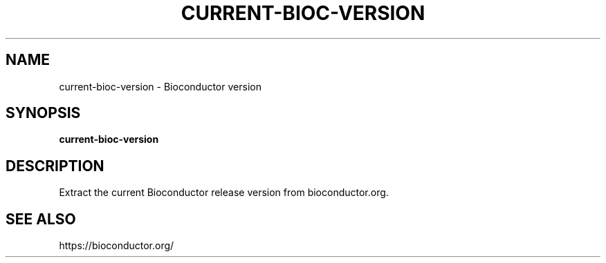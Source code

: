 .TH CURRENT-BIOC-VERSION 1 2020-01-20 Bash
.SH NAME
current-bioc-version \-
Bioconductor version
.SH SYNOPSIS
.B current-bioc-version
.SH DESCRIPTION
Extract the current Bioconductor release version from bioconductor.org.
.SH SEE ALSO
https://bioconductor.org/

